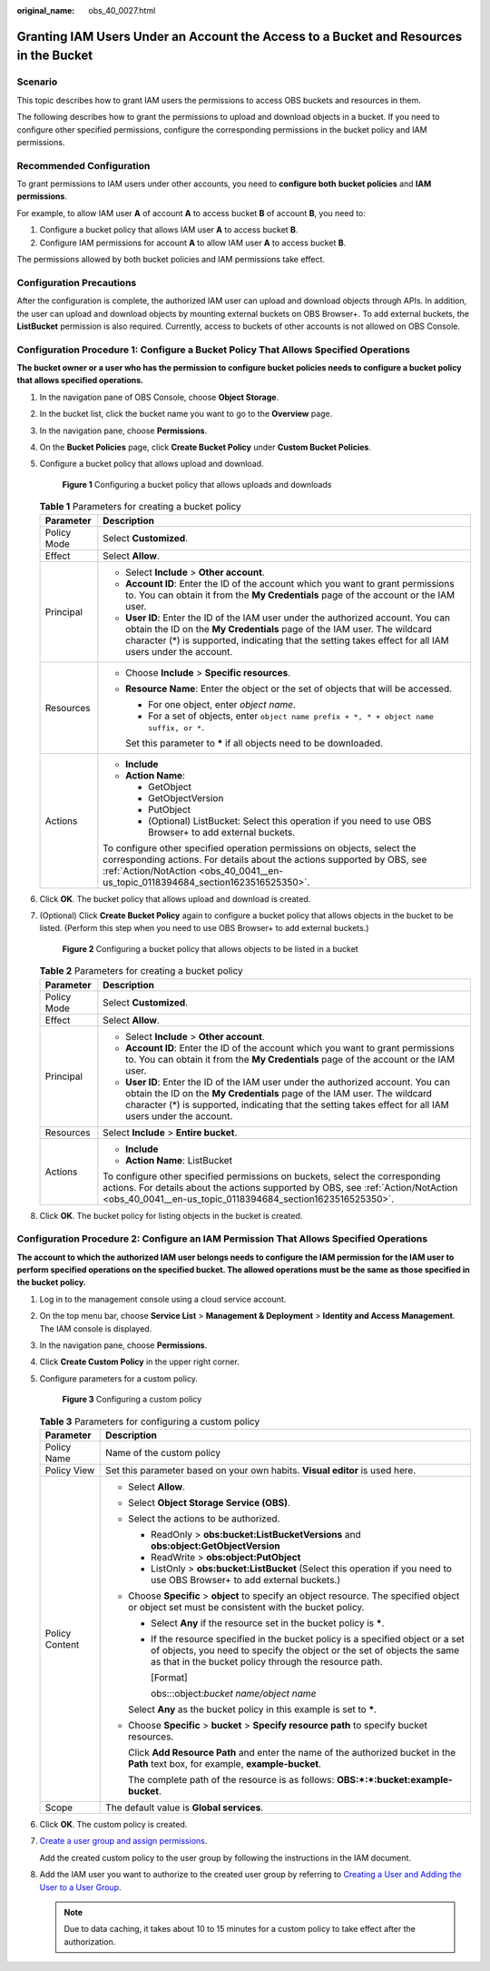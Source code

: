 :original_name: obs_40_0027.html

.. _obs_40_0027:

Granting IAM Users Under an Account the Access to a Bucket and Resources in the Bucket
======================================================================================

Scenario
--------

This topic describes how to grant IAM users the permissions to access OBS buckets and resources in them.

The following describes how to grant the permissions to upload and download objects in a bucket. If you need to configure other specified permissions, configure the corresponding permissions in the bucket policy and IAM permissions.

Recommended Configuration
-------------------------

To grant permissions to IAM users under other accounts, you need to **configure both** **bucket policies** and **IAM permissions**.

For example, to allow IAM user **A** of account **A** to access bucket **B** of account **B**, you need to:

#. Configure a bucket policy that allows IAM user **A** to access bucket **B**.
#. Configure IAM permissions for account **A** to allow IAM user **A** to access bucket **B**.

The permissions allowed by both bucket policies and IAM permissions take effect.

Configuration Precautions
-------------------------

After the configuration is complete, the authorized IAM user can upload and download objects through APIs. In addition, the user can upload and download objects by mounting external buckets on OBS Browser+. To add external buckets, the **ListBucket** permission is also required. Currently, access to buckets of other accounts is not allowed on OBS Console.

Configuration Procedure 1: Configure a Bucket Policy That Allows Specified Operations
-------------------------------------------------------------------------------------

**The bucket owner or a user who has the permission to configure bucket policies needs to configure a bucket policy that allows specified operations.**

#. In the navigation pane of OBS Console, choose **Object Storage**.

#. In the bucket list, click the bucket name you want to go to the **Overview** page.

#. In the navigation pane, choose **Permissions**.

#. On the **Bucket Policies** page, click **Create Bucket Policy** under **Custom Bucket Policies**.

#. Configure a bucket policy that allows upload and download.


   .. figure:: /_static/images/en-us_image_0000001386341906.png
      :alt: **Figure 1** Configuring a bucket policy that allows uploads and downloads

      **Figure 1** Configuring a bucket policy that allows uploads and downloads

   .. table:: **Table 1** Parameters for creating a bucket policy

      +-----------------------------------+-------------------------------------------------------------------------------------------------------------------------------------------------------------------------------------------------------------------------------------------------------------------------+
      | Parameter                         | Description                                                                                                                                                                                                                                                             |
      +===================================+=========================================================================================================================================================================================================================================================================+
      | Policy Mode                       | Select **Customized**.                                                                                                                                                                                                                                                  |
      +-----------------------------------+-------------------------------------------------------------------------------------------------------------------------------------------------------------------------------------------------------------------------------------------------------------------------+
      | Effect                            | Select **Allow**.                                                                                                                                                                                                                                                       |
      +-----------------------------------+-------------------------------------------------------------------------------------------------------------------------------------------------------------------------------------------------------------------------------------------------------------------------+
      | Principal                         | -  Select **Include** > **Other account**.                                                                                                                                                                                                                              |
      |                                   | -  **Account ID**: Enter the ID of the account which you want to grant permissions to. You can obtain it from the **My Credentials** page of the account or the IAM user.                                                                                               |
      |                                   | -  **User ID**: Enter the ID of the IAM user under the authorized account. You can obtain the ID on the **My Credentials** page of the IAM user. The wildcard character (*) is supported, indicating that the setting takes effect for all IAM users under the account. |
      +-----------------------------------+-------------------------------------------------------------------------------------------------------------------------------------------------------------------------------------------------------------------------------------------------------------------------+
      | Resources                         | -  Choose **Include** > **Specific resources**.                                                                                                                                                                                                                         |
      |                                   |                                                                                                                                                                                                                                                                         |
      |                                   | -  **Resource Name**: Enter the object or the set of objects that will be accessed.                                                                                                                                                                                     |
      |                                   |                                                                                                                                                                                                                                                                         |
      |                                   |    -  For one object, enter *object name*.                                                                                                                                                                                                                              |
      |                                   |    -  For a set of objects, enter ``object name prefix + *, * + object name suffix, or *``.                                                                                                                                                                             |
      |                                   |                                                                                                                                                                                                                                                                         |
      |                                   |    Set this parameter to **\*** if all objects need to be downloaded.                                                                                                                                                                                                   |
      +-----------------------------------+-------------------------------------------------------------------------------------------------------------------------------------------------------------------------------------------------------------------------------------------------------------------------+
      | Actions                           | -  **Include**                                                                                                                                                                                                                                                          |
      |                                   | -  **Action Name**:                                                                                                                                                                                                                                                     |
      |                                   |                                                                                                                                                                                                                                                                         |
      |                                   |    -  GetObject                                                                                                                                                                                                                                                         |
      |                                   |    -  GetObjectVersion                                                                                                                                                                                                                                                  |
      |                                   |    -  PutObject                                                                                                                                                                                                                                                         |
      |                                   |    -  (Optional) ListBucket: Select this operation if you need to use OBS Browser+ to add external buckets.                                                                                                                                                             |
      |                                   |                                                                                                                                                                                                                                                                         |
      |                                   | To configure other specified operation permissions on objects, select the corresponding actions. For details about the actions supported by OBS, see :ref:`Action/NotAction <obs_40_0041__en-us_topic_0118394684_section1623516525350>`.                                |
      +-----------------------------------+-------------------------------------------------------------------------------------------------------------------------------------------------------------------------------------------------------------------------------------------------------------------------+

#. Click **OK**. The bucket policy that allows upload and download is created.

#. (Optional) Click **Create Bucket Policy** again to configure a bucket policy that allows objects in the bucket to be listed. (Perform this step when you need to use OBS Browser+ to add external buckets.)


   .. figure:: /_static/images/en-us_image_0000001436302073.png
      :alt: **Figure 2** Configuring a bucket policy that allows objects to be listed in a bucket

      **Figure 2** Configuring a bucket policy that allows objects to be listed in a bucket

   .. table:: **Table 2** Parameters for creating a bucket policy

      +-----------------------------------+-------------------------------------------------------------------------------------------------------------------------------------------------------------------------------------------------------------------------------------------------------------------------+
      | Parameter                         | Description                                                                                                                                                                                                                                                             |
      +===================================+=========================================================================================================================================================================================================================================================================+
      | Policy Mode                       | Select **Customized**.                                                                                                                                                                                                                                                  |
      +-----------------------------------+-------------------------------------------------------------------------------------------------------------------------------------------------------------------------------------------------------------------------------------------------------------------------+
      | Effect                            | Select **Allow**.                                                                                                                                                                                                                                                       |
      +-----------------------------------+-------------------------------------------------------------------------------------------------------------------------------------------------------------------------------------------------------------------------------------------------------------------------+
      | Principal                         | -  Select **Include** > **Other account**.                                                                                                                                                                                                                              |
      |                                   | -  **Account ID**: Enter the ID of the account which you want to grant permissions to. You can obtain it from the **My Credentials** page of the account or the IAM user.                                                                                               |
      |                                   | -  **User ID**: Enter the ID of the IAM user under the authorized account. You can obtain the ID on the **My Credentials** page of the IAM user. The wildcard character (*) is supported, indicating that the setting takes effect for all IAM users under the account. |
      +-----------------------------------+-------------------------------------------------------------------------------------------------------------------------------------------------------------------------------------------------------------------------------------------------------------------------+
      | Resources                         | Select **Include** > **Entire bucket**.                                                                                                                                                                                                                                 |
      +-----------------------------------+-------------------------------------------------------------------------------------------------------------------------------------------------------------------------------------------------------------------------------------------------------------------------+
      | Actions                           | -  **Include**                                                                                                                                                                                                                                                          |
      |                                   | -  **Action Name**: ListBucket                                                                                                                                                                                                                                          |
      |                                   |                                                                                                                                                                                                                                                                         |
      |                                   | To configure other specified permissions on buckets, select the corresponding actions. For details about the actions supported by OBS, see :ref:`Action/NotAction <obs_40_0041__en-us_topic_0118394684_section1623516525350>`.                                          |
      +-----------------------------------+-------------------------------------------------------------------------------------------------------------------------------------------------------------------------------------------------------------------------------------------------------------------------+

#. Click **OK**. The bucket policy for listing objects in the bucket is created.

Configuration Procedure 2: Configure an IAM Permission That Allows Specified Operations
---------------------------------------------------------------------------------------

**The account to which the authorized IAM user belongs needs to configure the IAM permission for the IAM user to perform specified operations on the specified bucket. The allowed operations must be the same as those specified in the bucket policy.**

#. Log in to the management console using a cloud service account.

#. On the top menu bar, choose **Service List** > **Management & Deployment** > **Identity and Access Management**. The IAM console is displayed.

#. In the navigation pane, choose **Permissions**.

#. Click **Create Custom Policy** in the upper right corner.

#. Configure parameters for a custom policy.


   .. figure:: /_static/images/en-us_image_0000001436303585.png
      :alt: **Figure 3** Configuring a custom policy

      **Figure 3** Configuring a custom policy

   .. table:: **Table 3** Parameters for configuring a custom policy

      +-----------------------------------+-----------------------------------------------------------------------------------------------------------------------------------------------------------------------------------------------------------------------+
      | Parameter                         | Description                                                                                                                                                                                                           |
      +===================================+=======================================================================================================================================================================================================================+
      | Policy Name                       | Name of the custom policy                                                                                                                                                                                             |
      +-----------------------------------+-----------------------------------------------------------------------------------------------------------------------------------------------------------------------------------------------------------------------+
      | Policy View                       | Set this parameter based on your own habits. **Visual editor** is used here.                                                                                                                                          |
      +-----------------------------------+-----------------------------------------------------------------------------------------------------------------------------------------------------------------------------------------------------------------------+
      | Policy Content                    | -  Select **Allow**.                                                                                                                                                                                                  |
      |                                   |                                                                                                                                                                                                                       |
      |                                   | -  Select **Object Storage Service (OBS)**.                                                                                                                                                                           |
      |                                   |                                                                                                                                                                                                                       |
      |                                   | -  Select the actions to be authorized.                                                                                                                                                                               |
      |                                   |                                                                                                                                                                                                                       |
      |                                   |    -  ReadOnly > **obs:bucket:ListBucketVersions** and **obs:object:GetObjectVersion**                                                                                                                                |
      |                                   |    -  ReadWrite > **obs:object:PutObject**                                                                                                                                                                            |
      |                                   |    -  ListOnly > **obs:bucket:ListBucket** (Select this operation if you need to use OBS Browser+ to add external buckets.)                                                                                           |
      |                                   |                                                                                                                                                                                                                       |
      |                                   | -  Choose **Specific** > **object** to specify an object resource. The specified object or object set must be consistent with the bucket policy.                                                                      |
      |                                   |                                                                                                                                                                                                                       |
      |                                   |    -  Select **Any** if the resource set in the bucket policy is **\***.                                                                                                                                              |
      |                                   |                                                                                                                                                                                                                       |
      |                                   |    -  If the resource specified in the bucket policy is a specified object or a set of objects, you need to specify the object or the set of objects the same as that in the bucket policy through the resource path. |
      |                                   |                                                                                                                                                                                                                       |
      |                                   |       [Format]                                                                                                                                                                                                        |
      |                                   |                                                                                                                                                                                                                       |
      |                                   |       obs:*:*:object:\ *bucket name/object name*                                                                                                                                                                      |
      |                                   |                                                                                                                                                                                                                       |
      |                                   |    Select **Any** as the bucket policy in this example is set to **\***.                                                                                                                                              |
      |                                   |                                                                                                                                                                                                                       |
      |                                   | -  Choose **Specific** > **bucket** > **Specify resource path** to specify bucket resources.                                                                                                                          |
      |                                   |                                                                                                                                                                                                                       |
      |                                   |    Click **Add Resource Path** and enter the name of the authorized bucket in the **Path** text box, for example, **example-bucket**.                                                                                 |
      |                                   |                                                                                                                                                                                                                       |
      |                                   |    The complete path of the resource is as follows: **OBS:*:*:bucket:example-bucket**.                                                                                                                                |
      +-----------------------------------+-----------------------------------------------------------------------------------------------------------------------------------------------------------------------------------------------------------------------+
      | Scope                             | The default value is **Global services**.                                                                                                                                                                             |
      +-----------------------------------+-----------------------------------------------------------------------------------------------------------------------------------------------------------------------------------------------------------------------+

#. Click **OK**. The custom policy is created.

#. `Create a user group and assign permissions <https://docs.otc.t-systems.com/en-us/usermanual/iam/iam_01_0030.html>`__.

   Add the created custom policy to the user group by following the instructions in the IAM document.

#. Add the IAM user you want to authorize to the created user group by referring to `Creating a User and Adding the User to a User Group <https://docs.otc.t-systems.com/en-us/usermanual/iam/iam_01_0031.html>`__.

   .. note::

      Due to data caching, it takes about 10 to 15 minutes for a custom policy to take effect after the authorization.
